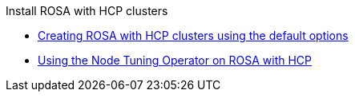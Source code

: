 .Install ROSA with HCP clusters
* xref:rosa-hcp-sts-creating-a-cluster-quickly.adoc[Creating ROSA with HCP clusters using the default options]
* xref:rosa-tuning-config.adoc[Using the Node Tuning Operator on ROSA with HCP]
